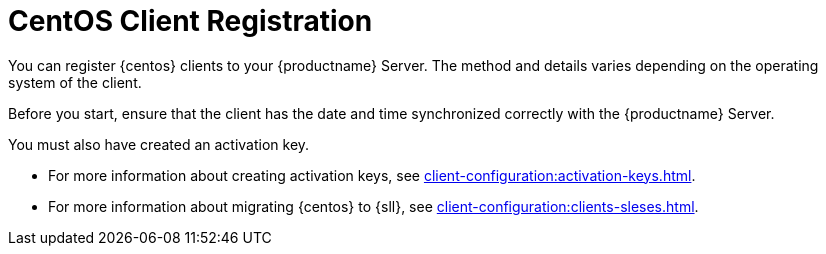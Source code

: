 [[centos-registration-overview]]
= CentOS Client Registration

You can register {centos} clients to your {productname} Server.
The method and details varies depending on the operating system of the client.

Before you start, ensure that the client has the date and time synchronized correctly with the {productname} Server.

You must also have created an activation key.

* For more information about creating activation keys, see xref:client-configuration:activation-keys.adoc[].
* For more information about migrating {centos} to {sll}, see xref:client-configuration:clients-sleses.adoc#clients-sleses-el-migration[].
